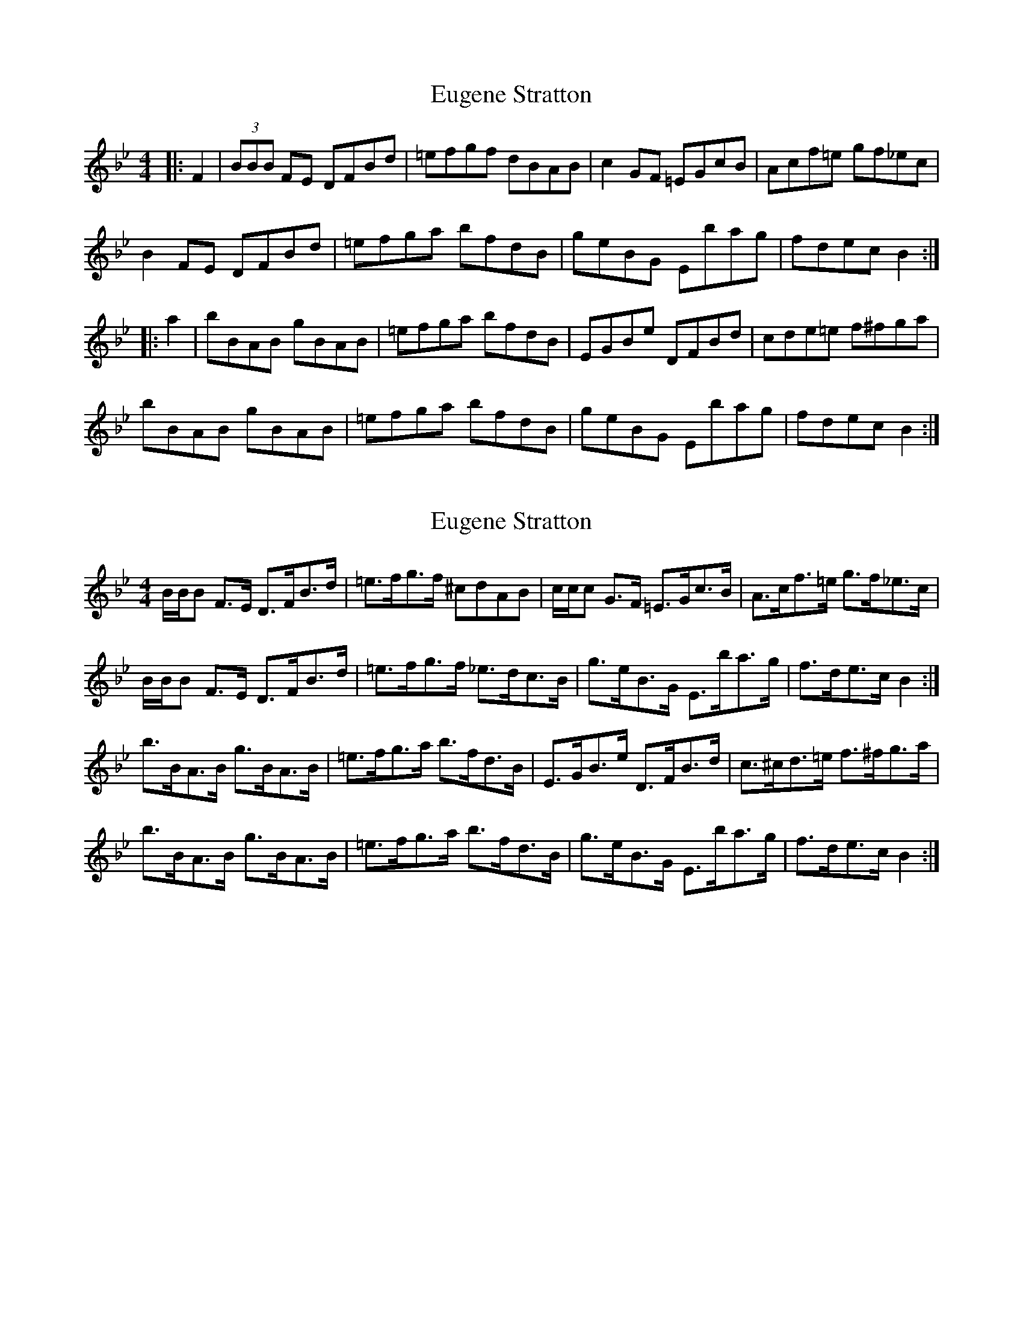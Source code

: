 X: 1
T: Eugene Stratton
Z: Fanning
S: https://thesession.org/tunes/8176#setting8176
R: hornpipe
M: 4/4
L: 1/8
K: Gmin
|: F2 | (3BBB FE DFBd | =efgf dBAB | c2 GF =EGcB | Acf=e gf_ec |
B2 FE DFBd | =efga bfdB | geBG Ebag | fdec B2 :|
|: a2 | bBAB gBAB | =efga bfdB | EGBe DFBd | cde=e f^fga |
bBAB gBAB | =efga bfdB | geBG Ebag | fdec B2 :|
X: 2
T: Eugene Stratton
Z: ceolachan
S: https://thesession.org/tunes/8176#setting19366
R: hornpipe
M: 4/4
L: 1/8
K: Gmin
B/B/B F>E D>FB>d | =e>fg>f ^cdAB | c/c/c G>F =E>Gc>B | A>cf>=e g>f_e>c |B/B/B F>E D>FB>d | =e>fg>f _e>dc>B | g>eB>G E>ba>g | f>de>c B2 :|b>BA>B g>BA>B | =e>fg>a b>fd>B | E>GB>e D>FB>d | c>^cd>=e f>^fg>a |b>BA>B g>BA>B | =e>fg>a b>fd>B | g>eB>G E>ba>g | f>de>c B2 :|
